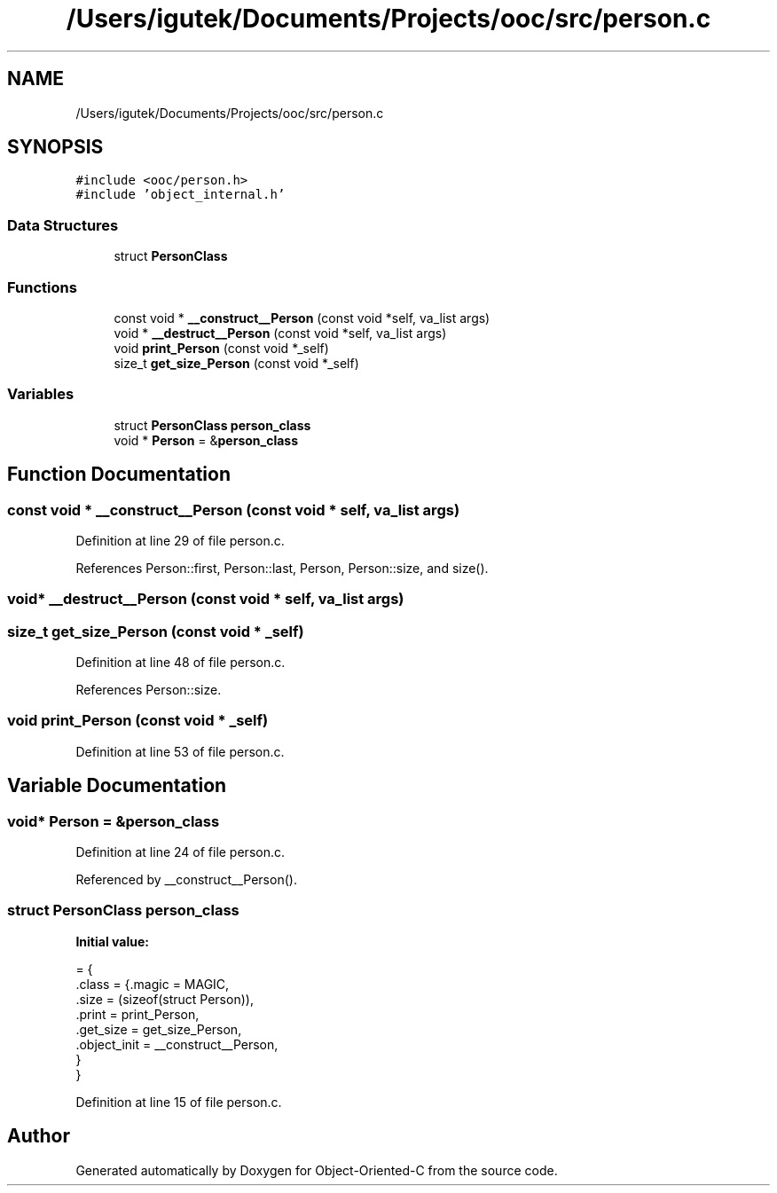 .TH "/Users/igutek/Documents/Projects/ooc/src/person.c" 3 "Fri Sep 27 2019" "Object-Oriented-C" \" -*- nroff -*-
.ad l
.nh
.SH NAME
/Users/igutek/Documents/Projects/ooc/src/person.c
.SH SYNOPSIS
.br
.PP
\fC#include <ooc/person\&.h>\fP
.br
\fC#include 'object_internal\&.h'\fP
.br

.SS "Data Structures"

.in +1c
.ti -1c
.RI "struct \fBPersonClass\fP"
.br
.in -1c
.SS "Functions"

.in +1c
.ti -1c
.RI "const void * \fB__construct__Person\fP (const void *self, va_list args)"
.br
.ti -1c
.RI "void * \fB__destruct__Person\fP (const void *self, va_list args)"
.br
.ti -1c
.RI "void \fBprint_Person\fP (const void *_self)"
.br
.ti -1c
.RI "size_t \fBget_size_Person\fP (const void *_self)"
.br
.in -1c
.SS "Variables"

.in +1c
.ti -1c
.RI "struct \fBPersonClass\fP \fBperson_class\fP"
.br
.ti -1c
.RI "void * \fBPerson\fP = &\fBperson_class\fP"
.br
.in -1c
.SH "Function Documentation"
.PP 
.SS "const void * __construct__Person (const void * self, va_list args)"

.PP
Definition at line 29 of file person\&.c\&.
.PP
References Person::first, Person::last, Person, Person::size, and size()\&.
.SS "void* __destruct__Person (const void * self, va_list args)"

.SS "size_t get_size_Person (const void * _self)"

.PP
Definition at line 48 of file person\&.c\&.
.PP
References Person::size\&.
.SS "void print_Person (const void * _self)"

.PP
Definition at line 53 of file person\&.c\&.
.SH "Variable Documentation"
.PP 
.SS "void* \fBPerson\fP = &\fBperson_class\fP"

.PP
Definition at line 24 of file person\&.c\&.
.PP
Referenced by __construct__Person()\&.
.SS "struct \fBPersonClass\fP person_class"
\fBInitial value:\fP
.PP
.nf
= {
    \&.class = {\&.magic = MAGIC, 
              \&.size  = (sizeof(struct Person)),
              \&.print = print_Person,
              \&.get_size = get_size_Person,
              \&.object_init = __construct__Person,
             }
}
.fi
.PP
Definition at line 15 of file person\&.c\&.
.SH "Author"
.PP 
Generated automatically by Doxygen for Object-Oriented-C from the source code\&.
